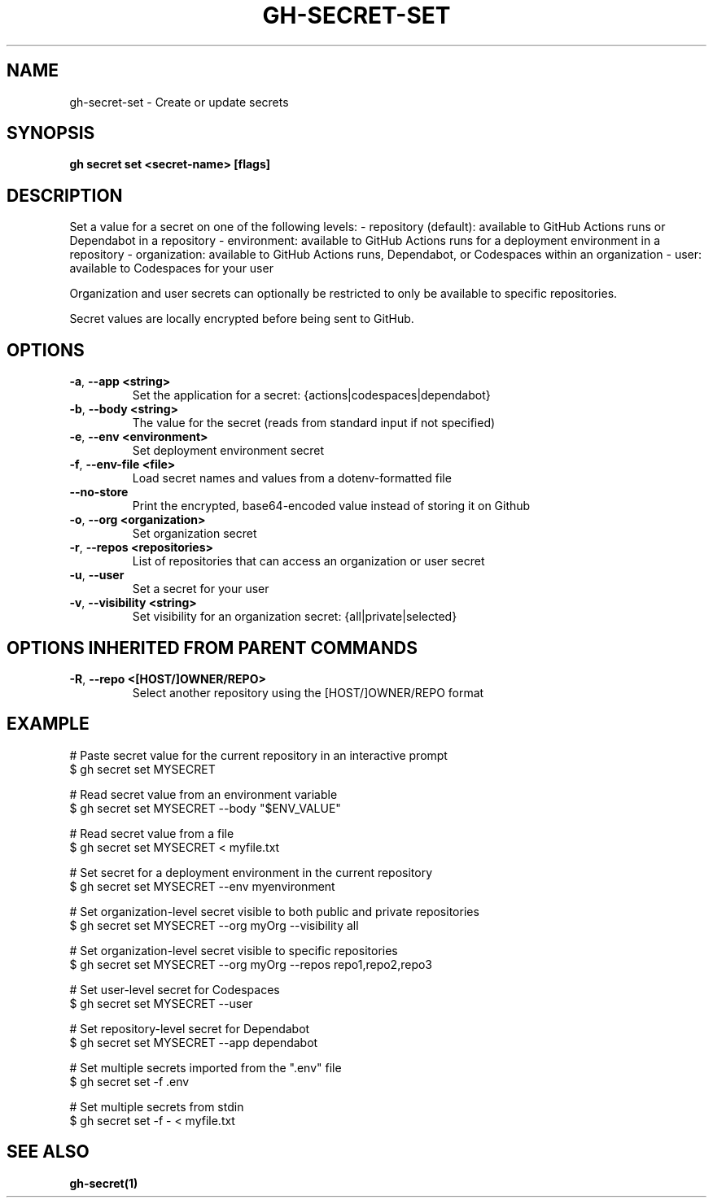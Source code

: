.nh
.TH "GH-SECRET-SET" "1" "Dec 2023" "GitHub CLI 2.40.0" "GitHub CLI manual"

.SH NAME
.PP
gh-secret-set - Create or update secrets


.SH SYNOPSIS
.PP
\fBgh secret set <secret-name> [flags]\fR


.SH DESCRIPTION
.PP
Set a value for a secret on one of the following levels:
- repository (default): available to GitHub Actions runs or Dependabot in a repository
- environment: available to GitHub Actions runs for a deployment environment in a repository
- organization: available to GitHub Actions runs, Dependabot, or Codespaces within an organization
- user: available to Codespaces for your user

.PP
Organization and user secrets can optionally be restricted to only be available to
specific repositories.

.PP
Secret values are locally encrypted before being sent to GitHub.


.SH OPTIONS
.TP
\fB-a\fR, \fB--app\fR \fB<string>\fR
Set the application for a secret: {actions|codespaces|dependabot}

.TP
\fB-b\fR, \fB--body\fR \fB<string>\fR
The value for the secret (reads from standard input if not specified)

.TP
\fB-e\fR, \fB--env\fR \fB<environment>\fR
Set deployment environment secret

.TP
\fB-f\fR, \fB--env-file\fR \fB<file>\fR
Load secret names and values from a dotenv-formatted file

.TP
\fB--no-store\fR
Print the encrypted, base64-encoded value instead of storing it on Github

.TP
\fB-o\fR, \fB--org\fR \fB<organization>\fR
Set organization secret

.TP
\fB-r\fR, \fB--repos\fR \fB<repositories>\fR
List of repositories that can access an organization or user secret

.TP
\fB-u\fR, \fB--user\fR
Set a secret for your user

.TP
\fB-v\fR, \fB--visibility\fR \fB<string>\fR
Set visibility for an organization secret: {all|private|selected}


.SH OPTIONS INHERITED FROM PARENT COMMANDS
.TP
\fB-R\fR, \fB--repo\fR \fB<[HOST/]OWNER/REPO>\fR
Select another repository using the [HOST/]OWNER/REPO format


.SH EXAMPLE
.EX
# Paste secret value for the current repository in an interactive prompt
$ gh secret set MYSECRET

# Read secret value from an environment variable
$ gh secret set MYSECRET --body "$ENV_VALUE"

# Read secret value from a file
$ gh secret set MYSECRET < myfile.txt

# Set secret for a deployment environment in the current repository
$ gh secret set MYSECRET --env myenvironment

# Set organization-level secret visible to both public and private repositories
$ gh secret set MYSECRET --org myOrg --visibility all

# Set organization-level secret visible to specific repositories
$ gh secret set MYSECRET --org myOrg --repos repo1,repo2,repo3

# Set user-level secret for Codespaces
$ gh secret set MYSECRET --user

# Set repository-level secret for Dependabot
$ gh secret set MYSECRET --app dependabot

# Set multiple secrets imported from the ".env" file
$ gh secret set -f .env

# Set multiple secrets from stdin
$ gh secret set -f - < myfile.txt


.EE


.SH SEE ALSO
.PP
\fBgh-secret(1)\fR
